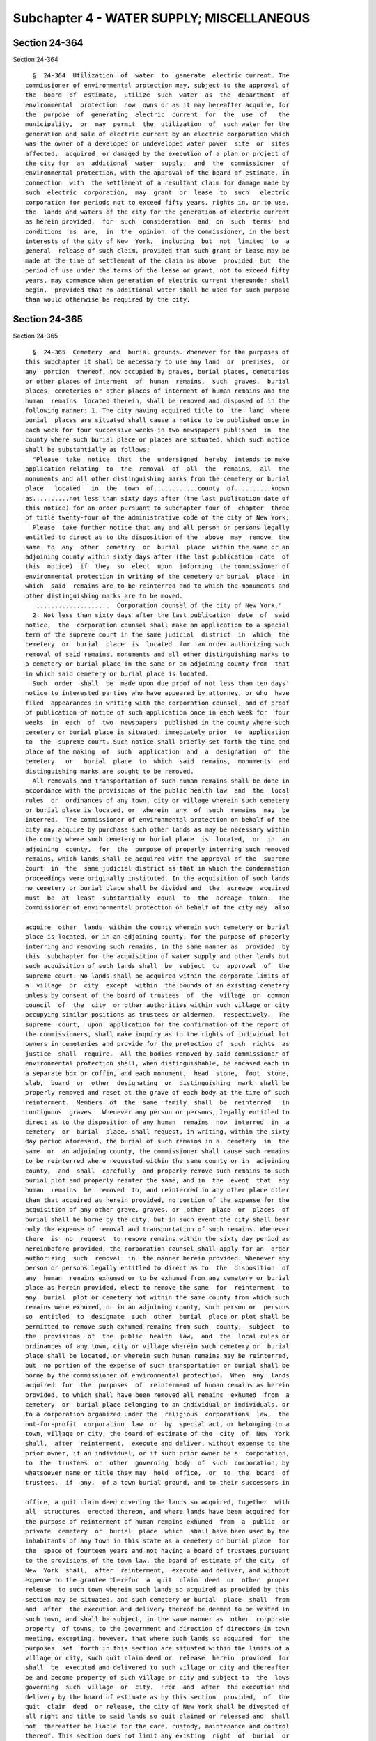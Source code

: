 Subchapter 4 - WATER SUPPLY; MISCELLANEOUS
==========================================

Section 24-364
--------------

Section 24-364 ::    
        
     
        §  24-364  Utilization  of  water  to  generate  electric current. The
      commissioner of environmental protection may, subject to the approval of
      the  board  of  estimate,  utilize  such  water  as  the  department  of
      environmental  protection  now  owns or as it may hereafter acquire, for
      the  purpose  of  generating  electric  current  for  the  use  of   the
      municipality,  or  may  permit  the  utilization  of  such water for the
      generation and sale of electric current by an electric corporation which
      was the owner of a developed or undeveloped water power  site  or  sites
      affected,  acquired  or damaged by the execution of a plan or project of
      the city for  an  additional  water  supply,  and  the  commissioner  of
      environmental protection, with the approval of the board of estimate, in
      connection  with  the settlement of a resultant claim for damage made by
      such  electric  corporation,  may  grant  or  lease  to  such   electric
      corporation for periods not to exceed fifty years, rights in, or to use,
      the  lands and waters of the city for the generation of electric current
      as herein provided,  for  such  consideration  and  on  such  terms  and
      conditions  as  are,  in  the  opinion  of the commissioner, in the best
      interests of the city of New  York,  including  but  not  limited  to  a
      general  release of such claim, provided that such grant or lease may be
      made at the time of settlement of the claim as above  provided  but  the
      period of use under the terms of the lease or grant, not to exceed fifty
      years, may commence when generation of electric current thereunder shall
      begin,  provided that no additional water shall be used for such purpose
      than would otherwise be required by the city.
    
    
    
    
    
    
    

Section 24-365
--------------

Section 24-365 ::    
        
     
        §  24-365  Cemetery  and  burial grounds. Whenever for the purposes of
      this subchapter it shall be necessary to use any land  or  premises,  or
      any  portion  thereof, now occupied by graves, burial places, cemeteries
      or other places of interment  of  human  remains,  such  graves,  burial
      places, cemeteries or other places of interment of human remains and the
      human  remains  located therein, shall be removed and disposed of in the
      following manner: 1. The city having acquired title to  the  land  where
      burial  places are situated shall cause a notice to be published once in
      each week for four successive weeks in two newspapers published  in  the
      county where such burial place or places are situated, which such notice
      shall be substantially as follows:
        "Please  take  notice  that  the  undersigned  hereby  intends to make
      application relating  to  the  removal  of  all  the  remains,  all  the
      monuments and all other distinguishing marks from the cemetery or burial
      place   located   in  the  town  of............county  of..........known
      as..........not less than sixty days after (the last publication date of
      this notice) for an order pursuant to subchapter four of  chapter  three
      of title twenty-four of the administrative code of the city of New York;
        Please  take further notice that any and all person or persons legally
      entitled to direct as to the disposition of the  above  may  remove  the
      same  to  any  other  cemetery  or  burial  place  within the same or an
      adjoining county within sixty days after (the last publication  date  of
      this  notice)  if  they  so  elect  upon  informing  the commissioner of
      environmental protection in writing of the cemetery or burial  place  in
      which  said  remains are to be reinterred and to which the monuments and
      other distinguishing marks are to be moved.
         ....................  Corporation counsel of the city of New York."
        2. Not less than sixty days after the last publication  date  of  said
      notice,  the  corporation counsel shall make an application to a special
      term of the supreme court in the same judicial  district  in  which  the
      cemetery  or  burial  place  is  located  for  an order authorizing such
      removal of said remains, monuments and all other distinguishing marks to
      a cemetery or burial place in the same or an adjoining county from  that
      in which said cemetery or burial place is located.
        Such  order  shall  be  made upon due proof of not less than ten days'
      notice to interested parties who have appeared by attorney, or who  have
      filed  appearances in writing with the corporation counsel, and of proof
      of publication of notice of such application once in each week for  four
      weeks  in  each  of  two  newspapers  published in the county where such
      cemetery or burial place is situated, immediately prior  to  application
      to  the  supreme court. Such notice shall briefly set forth the time and
      place of the making  of  such  application  and  a  designation  of  the
      cemetery   or   burial  place  to  which  said  remains,  monuments  and
      distinguishing marks are sought to be removed.
        All removals and transportation of such human remains shall be done in
      accordance with the provisions of the public health law  and  the  local
      rules  or  ordinances of any town, city or village wherein such cemetery
      or burial place is located, or  wherein  any  of  such  remains  may  be
      interred.  The commissioner of environmental protection on behalf of the
      city may acquire by purchase such other lands as may be necessary within
      the county where such cemetery or burial place  is  located,  or  in  an
      adjoining  county,  for  the  purpose of properly interring such removed
      remains, which lands shall be acquired with the approval of the  supreme
      court  in  the  same judicial district as that in which the condemnation
      proceedings were originally instituted. In the acquisition of such lands
      no cemetery or burial place shall be divided and  the  acreage  acquired
      must  be  at  least  substantially  equal  to  the  acreage  taken.  The
      commissioner of environmental protection on behalf of the city may  also
    
      acquire  other  lands  within the county wherein such cemetery or burial
      place is located, or in an adjoining county, for the purpose of properly
      interring and removing such remains, in the same manner as  provided  by
      this  subchapter for the acquisition of water supply and other lands but
      such acquisition of such lands shall  be  subject  to  approval  of  the
      supreme court. No lands shall be acquired within the corporate limits of
      a  village  or  city  except  within  the bounds of an existing cemetery
      unless by consent of the board of trustees  of  the  village  or  common
      council  of  the  city  or other authorities within such village or city
      occupying similar positions as trustees or aldermen,  respectively.  The
      supreme  court,  upon  application for the confirmation of the report of
      the commissioners, shall make inquiry as to the rights of individual lot
      owners in cemeteries and provide for the protection of  such  rights  as
      justice  shall  require.  All the bodies removed by said commissioner of
      environmental protection shall, when distinguishable, be encased each in
      a separate box or coffin, and each monument,  head  stone,  foot  stone,
      slab,  board  or  other  designating  or  distinguishing  mark  shall be
      properly removed and reset at the grave of each body at the time of such
      reinterment.  Members  of  the  same  family  shall  be  reinterred   in
      contiguous  graves.  Whenever any person or persons, legally entitled to
      direct as to the disposition of any human  remains  now  interred  in  a
      cemetery  or  burial  place, shall request, in writing, within the sixty
      day period aforesaid, the burial of such remains in a  cemetery  in  the
      same  or  an adjoining county, the commissioner shall cause such remains
      to be reinterred where requested within the same county or in  adjoining
      county,  and  shall  carefully  and properly remove such remains to such
      burial plot and properly reinter the same, and in  the  event  that  any
      human  remains  be  removed  to, and reinterred in any other place other
      than that acquired as herein provided, no portion of the expense for the
      acquisition of any other grave, graves, or  other  place  or  places  of
      burial shall be borne by the city, but in such event the city shall bear
      only the expense of removal and transportation of such remains. Whenever
      there  is  no  request  to remove remains within the sixty day period as
      hereinbefore provided, the corporation counsel shall apply for an  order
      authorizing  such  removal  in  the manner herein provided. Whenever any
      person or persons legally entitled to direct as to  the  disposition  of
      any  human  remains exhumed or to be exhumed from any cemetery or burial
      place as herein provided, elect to remove the same  for  reinterment  to
      any  burial  plot or cemetery not within the same county from which such
      remains were exhumed, or in an adjoining county, such person or  persons
      so  entitled  to  designate  such  other  burial  place or plot shall be
      permitted to remove such exhumed remains from such  county,  subject  to
      the  provisions  of  the  public  health  law,  and  the  local rules or
      ordinances of any town, city or village wherein such cemetery or  burial
      place shall be located, or wherein such human remains may be reinterred,
      but  no portion of the expense of such transportation or burial shall be
      borne by the commissioner of environmental protection.  When  any  lands
      acquired  for  the  purposes  of  reinterment of human remains as herein
      provided, to which shall have been removed all remains  exhumed  from  a
      cemetery  or  burial place belonging to an individual or individuals, or
      to a corporation organized under the  religious  corporations  law,  the
      not-for-profit  corporation  law  or  by  special act, or belonging to a
      town, village or city, the board of estimate of the  city  of  New  York
      shall,  after  reinterment,  execute and deliver, without expense to the
      prior owner, if an individual, or if such prior owner be a  corporation,
      to  the  trustees  or  other  governing  body  of  such  corporation, by
      whatsoever name or title they may  hold  office,  or  to  the  board  of
      trustees,  if  any,  of a town burial ground, and to their successors in
    
      office, a quit claim deed covering the lands so acquired, together  with
      all  structures  erected thereon, and where lands have been acquired for
      the purpose of reinterment of human remains exhumed  from  a  public  or
      private  cemetery  or  burial  place  which  shall have been used by the
      inhabitants of any town in this state as a cemetery or burial place  for
      the  space of fourteen years and not having a board of trustees pursuant
      to the provisions of the town law, the board of estimate of the city  of
      New  York  shall,  after  reinterment,  execute and deliver, and without
      expense to the grantee therefor  a  quit  claim  deed  or  other  proper
      release  to such town wherein such lands so acquired as provided by this
      section may be situated, and such cemetery or burial  place  shall  from
      and  after  the execution and delivery thereof be deemed to be vested in
      such town, and shall be subject, in the same manner as  other  corporate
      property  of towns, to the government and direction of directors in town
      meeting, excepting, however, that where such lands so acquired  for  the
      purposes  set  forth in this section are situated within the limits of a
      village or city, such quit claim deed or  release  herein  provided  for
      shall  be  executed and delivered to such village or city and thereafter
      be and become property of such village or city and subject to  the  laws
      governing  such  village  or  city.  From  and  after  the execution and
      delivery by the board of estimate as by this section  provided,  of  the
      quit  claim  deed  or release, the city of New York shall be divested of
      all right and title to said lands so quit claimed or released and  shall
      not  thereafter be liable for the care, custody, maintenance and control
      thereof. This section does not limit any existing  right  of  burial  or
      removal  of  remains  under  other provisions of law applicable thereto.
      Nothing herein contained shall impose any duty whatsoever upon the  city
      of New York for the care, custody, maintenance and control of any burial
      grounds, cemeteries or other places of interment for human remains.
    
    
    
    
    
    
    

Section 24-366
--------------

Section 24-366 ::    
        
     
        §   24-366   Assessment  of  electric  generation  viability.  a.  The
      department shall undertake a resource assessment of the  city's  potable
      water  supply and wastewater treatment systems and the natural bodies of
      water within the city's jurisdiction to determine the potential of  such
      systems  and  bodies  of water for generating electricity. In performing
      such assessment the department  shall  include  an  examination  of  the
      potential  to  construct and operate energy generating facilities within
      such systems and natural bodies of water; the means for transmitting the
      electricity   generated;   the   need   to   construct    and    operate
      generation-related  infrastructure;  grid-connection  issues; generation
      system installation and maintenance costs; and risks to the operation of
      water supply and wastewater treatment  systems  and  natural  bodies  of
      water posed by energy-generating facilities.
        b.  The  department shall conduct a technological review of in-conduit
      and free-flow hydropower  technologies  that  are  appropriate  for  the
      pressure  and  water flow rates for each site identified in the resource
      assessment.
        c. With  information  gathered  during  the  resource  assessment  and
      technological  review, the department shall conduct an economic analysis
      to determine the economic viability of generating electricity  for  each
      site identified in the resource assessment.
        d. The resource assessment, technological review and economic analysis
      shall  be  completed within eighteen months of the effective date of the
      local law that added this section and shall be submitted  to  the  mayor
      and the speaker of the council.
    
    
    
    
    
    
    


